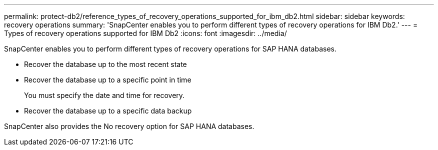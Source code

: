 ---
permalink: protect-db2/reference_types_of_recovery_operations_supported_for_ibm_db2.html
sidebar: sidebar
keywords: recovery operations
summary: 'SnapCenter enables you to perform different types of recovery operations for IBM Db2.'
---
= Types of recovery operations supported for IBM Db2
:icons: font
:imagesdir: ../media/

[.lead]
SnapCenter enables you to perform different types of recovery operations for SAP HANA databases.

* Recover the database up to the most recent state
* Recover the database up to a specific point in time
+
You must specify the date and time for recovery.

* Recover the database up to a specific data backup

SnapCenter also provides the No recovery option for SAP HANA databases.
